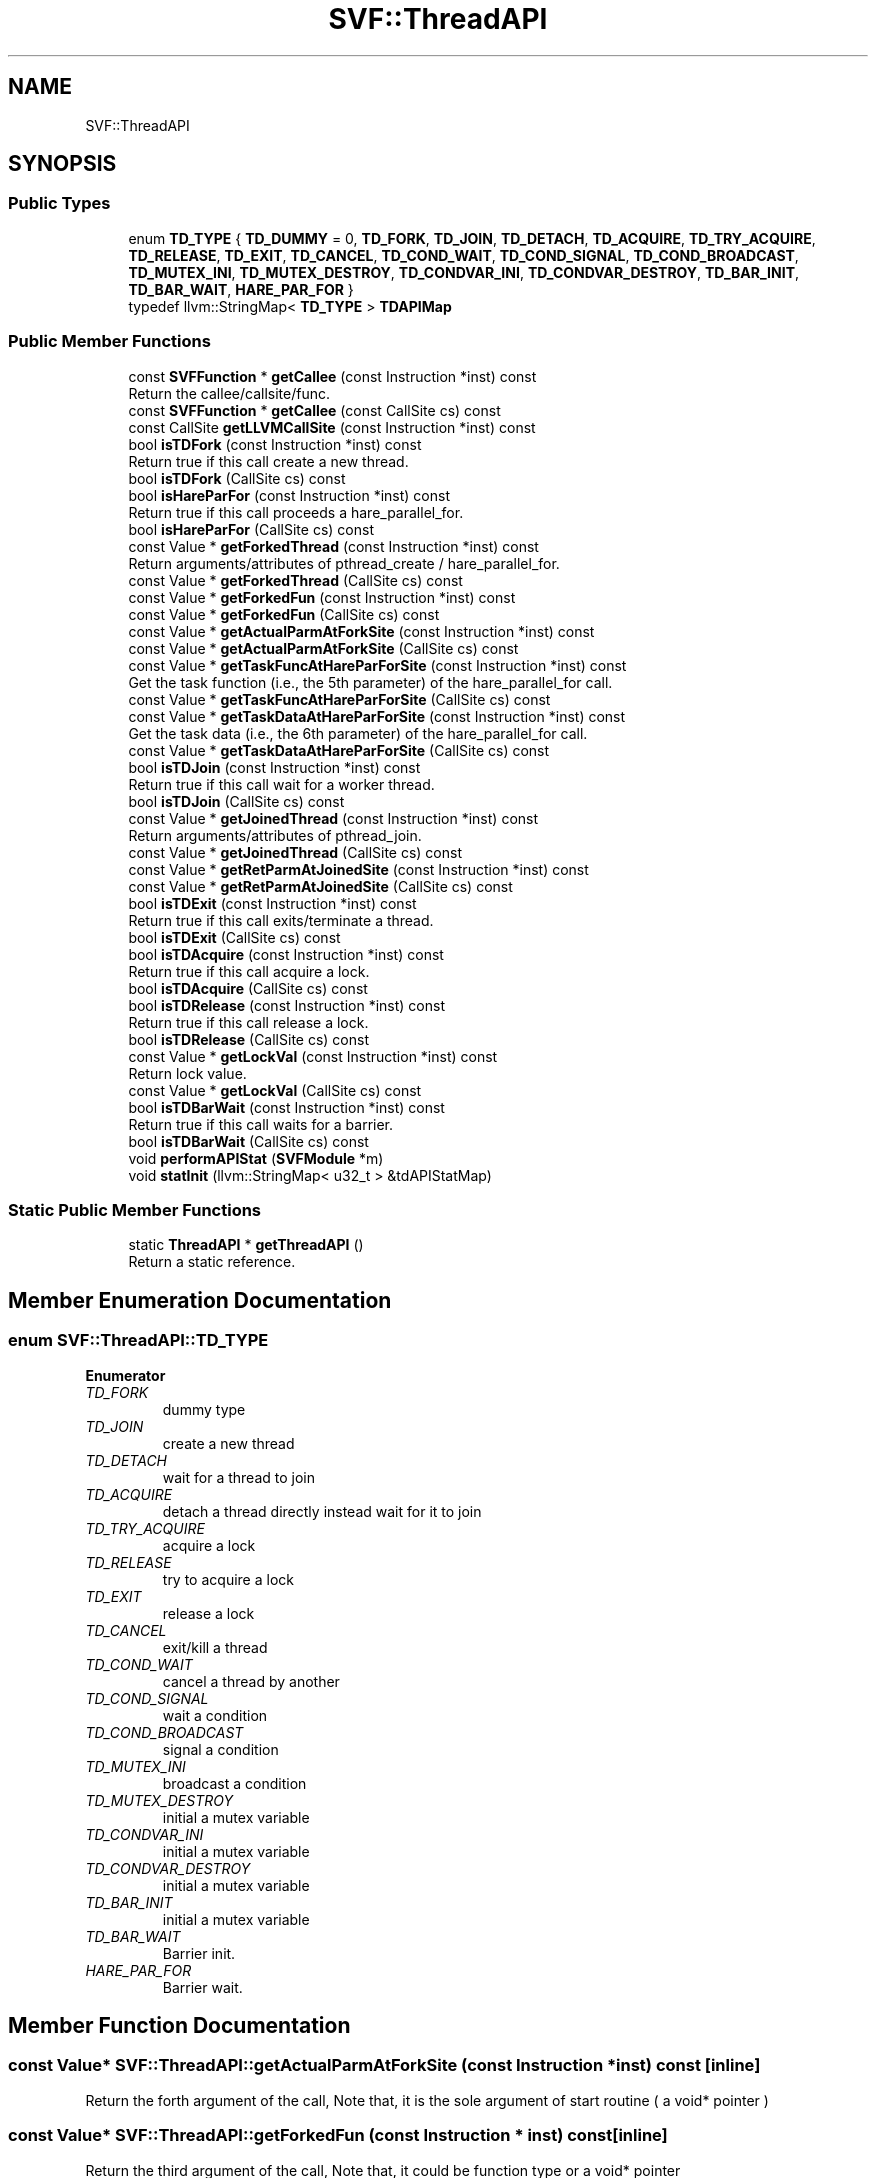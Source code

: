 .TH "SVF::ThreadAPI" 3 "Sun Feb 14 2021" "SVF" \" -*- nroff -*-
.ad l
.nh
.SH NAME
SVF::ThreadAPI
.SH SYNOPSIS
.br
.PP
.SS "Public Types"

.in +1c
.ti -1c
.RI "enum \fBTD_TYPE\fP { \fBTD_DUMMY\fP = 0, \fBTD_FORK\fP, \fBTD_JOIN\fP, \fBTD_DETACH\fP, \fBTD_ACQUIRE\fP, \fBTD_TRY_ACQUIRE\fP, \fBTD_RELEASE\fP, \fBTD_EXIT\fP, \fBTD_CANCEL\fP, \fBTD_COND_WAIT\fP, \fBTD_COND_SIGNAL\fP, \fBTD_COND_BROADCAST\fP, \fBTD_MUTEX_INI\fP, \fBTD_MUTEX_DESTROY\fP, \fBTD_CONDVAR_INI\fP, \fBTD_CONDVAR_DESTROY\fP, \fBTD_BAR_INIT\fP, \fBTD_BAR_WAIT\fP, \fBHARE_PAR_FOR\fP }"
.br
.ti -1c
.RI "typedef llvm::StringMap< \fBTD_TYPE\fP > \fBTDAPIMap\fP"
.br
.in -1c
.SS "Public Member Functions"

.in +1c
.ti -1c
.RI "const \fBSVFFunction\fP * \fBgetCallee\fP (const Instruction *inst) const"
.br
.RI "Return the callee/callsite/func\&. "
.ti -1c
.RI "const \fBSVFFunction\fP * \fBgetCallee\fP (const CallSite cs) const"
.br
.ti -1c
.RI "const CallSite \fBgetLLVMCallSite\fP (const Instruction *inst) const"
.br
.ti -1c
.RI "bool \fBisTDFork\fP (const Instruction *inst) const"
.br
.RI "Return true if this call create a new thread\&. "
.ti -1c
.RI "bool \fBisTDFork\fP (CallSite cs) const"
.br
.ti -1c
.RI "bool \fBisHareParFor\fP (const Instruction *inst) const"
.br
.RI "Return true if this call proceeds a hare_parallel_for\&. "
.ti -1c
.RI "bool \fBisHareParFor\fP (CallSite cs) const"
.br
.ti -1c
.RI "const Value * \fBgetForkedThread\fP (const Instruction *inst) const"
.br
.RI "Return arguments/attributes of pthread_create / hare_parallel_for\&. "
.ti -1c
.RI "const Value * \fBgetForkedThread\fP (CallSite cs) const"
.br
.ti -1c
.RI "const Value * \fBgetForkedFun\fP (const Instruction *inst) const"
.br
.ti -1c
.RI "const Value * \fBgetForkedFun\fP (CallSite cs) const"
.br
.ti -1c
.RI "const Value * \fBgetActualParmAtForkSite\fP (const Instruction *inst) const"
.br
.ti -1c
.RI "const Value * \fBgetActualParmAtForkSite\fP (CallSite cs) const"
.br
.ti -1c
.RI "const Value * \fBgetTaskFuncAtHareParForSite\fP (const Instruction *inst) const"
.br
.RI "Get the task function (i\&.e\&., the 5th parameter) of the hare_parallel_for call\&. "
.ti -1c
.RI "const Value * \fBgetTaskFuncAtHareParForSite\fP (CallSite cs) const"
.br
.ti -1c
.RI "const Value * \fBgetTaskDataAtHareParForSite\fP (const Instruction *inst) const"
.br
.RI "Get the task data (i\&.e\&., the 6th parameter) of the hare_parallel_for call\&. "
.ti -1c
.RI "const Value * \fBgetTaskDataAtHareParForSite\fP (CallSite cs) const"
.br
.ti -1c
.RI "bool \fBisTDJoin\fP (const Instruction *inst) const"
.br
.RI "Return true if this call wait for a worker thread\&. "
.ti -1c
.RI "bool \fBisTDJoin\fP (CallSite cs) const"
.br
.ti -1c
.RI "const Value * \fBgetJoinedThread\fP (const Instruction *inst) const"
.br
.RI "Return arguments/attributes of pthread_join\&. "
.ti -1c
.RI "const Value * \fBgetJoinedThread\fP (CallSite cs) const"
.br
.ti -1c
.RI "const Value * \fBgetRetParmAtJoinedSite\fP (const Instruction *inst) const"
.br
.ti -1c
.RI "const Value * \fBgetRetParmAtJoinedSite\fP (CallSite cs) const"
.br
.ti -1c
.RI "bool \fBisTDExit\fP (const Instruction *inst) const"
.br
.RI "Return true if this call exits/terminate a thread\&. "
.ti -1c
.RI "bool \fBisTDExit\fP (CallSite cs) const"
.br
.ti -1c
.RI "bool \fBisTDAcquire\fP (const Instruction *inst) const"
.br
.RI "Return true if this call acquire a lock\&. "
.ti -1c
.RI "bool \fBisTDAcquire\fP (CallSite cs) const"
.br
.ti -1c
.RI "bool \fBisTDRelease\fP (const Instruction *inst) const"
.br
.RI "Return true if this call release a lock\&. "
.ti -1c
.RI "bool \fBisTDRelease\fP (CallSite cs) const"
.br
.ti -1c
.RI "const Value * \fBgetLockVal\fP (const Instruction *inst) const"
.br
.RI "Return lock value\&. "
.ti -1c
.RI "const Value * \fBgetLockVal\fP (CallSite cs) const"
.br
.ti -1c
.RI "bool \fBisTDBarWait\fP (const Instruction *inst) const"
.br
.RI "Return true if this call waits for a barrier\&. "
.ti -1c
.RI "bool \fBisTDBarWait\fP (CallSite cs) const"
.br
.ti -1c
.RI "void \fBperformAPIStat\fP (\fBSVFModule\fP *m)"
.br
.ti -1c
.RI "void \fBstatInit\fP (llvm::StringMap< u32_t > &tdAPIStatMap)"
.br
.in -1c
.SS "Static Public Member Functions"

.in +1c
.ti -1c
.RI "static \fBThreadAPI\fP * \fBgetThreadAPI\fP ()"
.br
.RI "Return a static reference\&. "
.in -1c
.SH "Member Enumeration Documentation"
.PP 
.SS "enum \fBSVF::ThreadAPI::TD_TYPE\fP"

.PP
\fBEnumerator\fP
.in +1c
.TP
\fB\fITD_FORK \fP\fP
dummy type 
.TP
\fB\fITD_JOIN \fP\fP
create a new thread 
.TP
\fB\fITD_DETACH \fP\fP
wait for a thread to join 
.TP
\fB\fITD_ACQUIRE \fP\fP
detach a thread directly instead wait for it to join 
.TP
\fB\fITD_TRY_ACQUIRE \fP\fP
acquire a lock 
.TP
\fB\fITD_RELEASE \fP\fP
try to acquire a lock 
.TP
\fB\fITD_EXIT \fP\fP
release a lock 
.TP
\fB\fITD_CANCEL \fP\fP
exit/kill a thread 
.TP
\fB\fITD_COND_WAIT \fP\fP
cancel a thread by another 
.TP
\fB\fITD_COND_SIGNAL \fP\fP
wait a condition 
.TP
\fB\fITD_COND_BROADCAST \fP\fP
signal a condition 
.TP
\fB\fITD_MUTEX_INI \fP\fP
broadcast a condition 
.TP
\fB\fITD_MUTEX_DESTROY \fP\fP
initial a mutex variable 
.TP
\fB\fITD_CONDVAR_INI \fP\fP
initial a mutex variable 
.TP
\fB\fITD_CONDVAR_DESTROY \fP\fP
initial a mutex variable 
.TP
\fB\fITD_BAR_INIT \fP\fP
initial a mutex variable 
.TP
\fB\fITD_BAR_WAIT \fP\fP
Barrier init\&. 
.TP
\fB\fIHARE_PAR_FOR \fP\fP
Barrier wait\&. 
.SH "Member Function Documentation"
.PP 
.SS "const Value* SVF::ThreadAPI::getActualParmAtForkSite (const Instruction * inst) const\fC [inline]\fP"
Return the forth argument of the call, Note that, it is the sole argument of start routine ( a void* pointer ) 
.SS "const Value* SVF::ThreadAPI::getForkedFun (const Instruction * inst) const\fC [inline]\fP"
Return the third argument of the call, Note that, it could be function type or a void* pointer 
.SS "const Value* SVF::ThreadAPI::getForkedThread (const Instruction * inst) const\fC [inline]\fP"

.PP
Return arguments/attributes of pthread_create / hare_parallel_for\&. Return the first argument of the call, Note that, it is the pthread_t pointer 
.SS "const Value* SVF::ThreadAPI::getJoinedThread (const Instruction * inst) const\fC [inline]\fP"

.PP
Return arguments/attributes of pthread_join\&. Return the first argument of the call, Note that, it is the pthread_t pointer 
.SS "const Value* SVF::ThreadAPI::getLockVal (const Instruction * inst) const\fC [inline]\fP"

.PP
Return lock value\&. First argument of pthread_mutex_lock/pthread_mutex_unlock 
.SS "const Value* SVF::ThreadAPI::getRetParmAtJoinedSite (const Instruction * inst) const\fC [inline]\fP"
Return the send argument of the call, Note that, it is the pthread_t pointer 

.SH "Author"
.PP 
Generated automatically by Doxygen for SVF from the source code\&.
